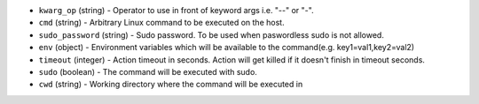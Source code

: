 .. NOTE: This file has been generated automatically, don't manually edit it

* ``kwarg_op`` (string) - Operator to use in front of keyword args i.e. "--" or "-".
* ``cmd`` (string) - Arbitrary Linux command to be executed on the host.
* ``sudo_password`` (string) - Sudo password. To be used when paswordless sudo is not allowed.
* ``env`` (object) - Environment variables which will be available to the command(e.g. key1=val1,key2=val2)
* ``timeout`` (integer) - Action timeout in seconds. Action will get killed if it doesn't finish in timeout seconds.
* ``sudo`` (boolean) - The command will be executed with sudo.
* ``cwd`` (string) - Working directory where the command will be executed in